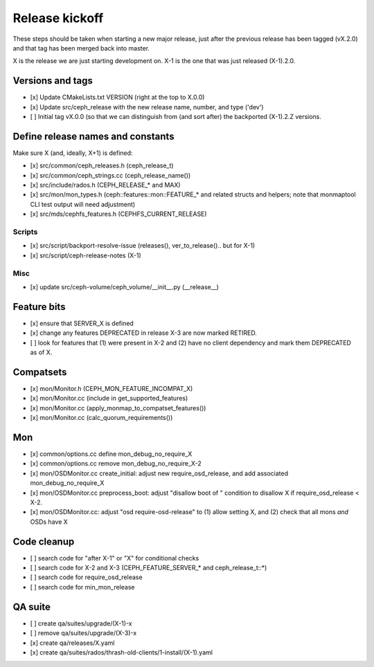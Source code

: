 ===============
Release kickoff
===============

These steps should be taken when starting a new major release, just after
the previous release has been tagged (vX.2.0) and that tag has been merged
back into master.

X is the release we are just starting development on.  X-1 is the one
that was just released (X-1).2.0.

Versions and tags
-----------------

- [x] Update CMakeLists.txt VERSION (right at the top to X.0.0)
- [x] Update src/ceph_release with the new release name, number, and type ('dev')
- [ ] Initial tag vX.0.0 (so that we can distinguish from (and sort
  after) the backported (X-1).2.Z versions.


Define release names and constants
----------------------------------

Make sure X (and, ideally, X+1) is defined:

- [x] src/common/ceph_releases.h (ceph_release_t)
- [x] src/common/ceph_strings.cc (ceph_release_name())
- [x] src/include/rados.h (CEPH_RELEASE_* and MAX)
- [x] src/mon/mon_types.h (ceph::features::mon::FEATURE_* and related structs and helpers; note that monmaptool CLI test output will need adjustment)
- [x] src/mds/cephfs_features.h (CEPHFS_CURRENT_RELEASE)  

Scripts
~~~~~~~

- [x] src/script/backport-resolve-issue (releases(), ver_to_release().. but for X-1)
- [x] src/script/ceph-release-notes (X-1)

Misc
~~~~
- [x] update src/ceph-volume/ceph_volume/__init__.py (__release__)

Feature bits
------------

- [x] ensure that SERVER_X is defined
- [x] change any features DEPRECATED in release X-3 are now marked RETIRED.
- [ ] look for features that (1) were present in X-2 and (2) have no
  client dependency and mark them DEPRECATED as of X.


Compatsets
----------

- [x] mon/Monitor.h (CEPH_MON_FEATURE_INCOMPAT_X)
- [x] mon/Monitor.cc (include in get_supported_features)
- [x] mon/Monitor.cc (apply_monmap_to_compatset_features())
- [x] mon/Monitor.cc (calc_quorum_requirements())

Mon
---

- [x] common/options.cc define mon_debug_no_require_X
- [x] common/options.cc remove mon_debug_no_require_X-2
- [x] mon/OSDMonitor.cc create_initial: adjust new require_osd_release, and add associated mon_debug_no_require_X
- [x] mon/OSDMonitor.cc preprocess_boot: adjust "disallow boot of " condition to disallow X if require_osd_release < X-2.
- [x] mon/OSDMonitor.cc: adjust "osd require-osd-release" to (1) allow setting X, and (2) check that all mons *and* OSDs have X


Code cleanup
------------

- [ ] search code for "after X-1" or "X" for conditional checks
- [ ] search code for X-2 and X-3 (CEPH_FEATURE_SERVER_* and
  ceph_release_t::*)
- [ ] search code for require_osd_release
- [ ] search code for min_mon_release

QA suite
--------

- [ ] create qa/suites/upgrade/(X-1)-x
- [ ] remove qa/suites/upgrade/(X-3)-x
- [x] create qa/releases/X.yaml
- [x] create qa/suites/rados/thrash-old-clients/1-install/(X-1).yaml


